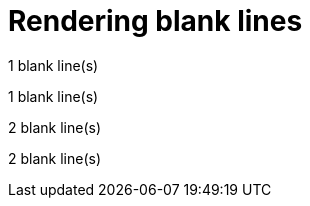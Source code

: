 = Rendering blank lines

1 blank line(s)
[empy]
1 blank line(s)

2 blank line(s)
[empy]
[empy]
2 blank line(s)